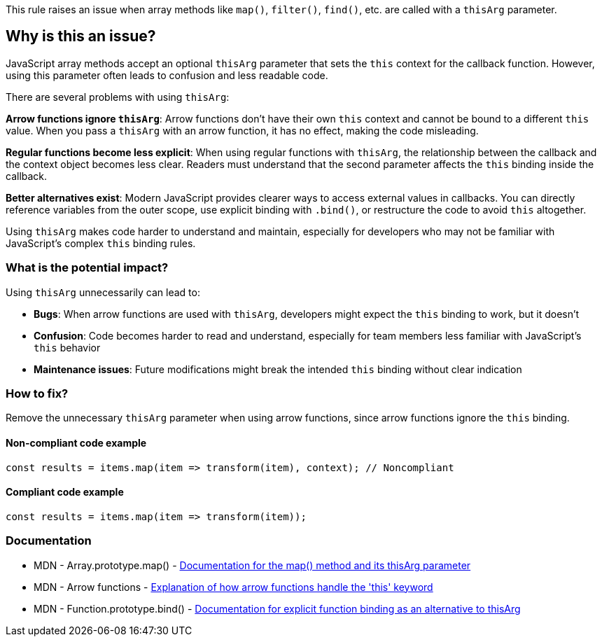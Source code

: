 This rule raises an issue when array methods like `map()`, `filter()`, `find()`, etc. are called with a `thisArg` parameter.

== Why is this an issue?

JavaScript array methods accept an optional `thisArg` parameter that sets the `this` context for the callback function. However, using this parameter often leads to confusion and less readable code.

There are several problems with using `thisArg`:

**Arrow functions ignore `thisArg`**: Arrow functions don't have their own `this` context and cannot be bound to a different `this` value. When you pass a `thisArg` with an arrow function, it has no effect, making the code misleading.

**Regular functions become less explicit**: When using regular functions with `thisArg`, the relationship between the callback and the context object becomes less clear. Readers must understand that the second parameter affects the `this` binding inside the callback.

**Better alternatives exist**: Modern JavaScript provides clearer ways to access external values in callbacks. You can directly reference variables from the outer scope, use explicit binding with `.bind()`, or restructure the code to avoid `this` altogether.

Using `thisArg` makes code harder to understand and maintain, especially for developers who may not be familiar with JavaScript's complex `this` binding rules.

=== What is the potential impact?

Using `thisArg` unnecessarily can lead to:

* **Bugs**: When arrow functions are used with `thisArg`, developers might expect the `this` binding to work, but it doesn't
* **Confusion**: Code becomes harder to read and understand, especially for team members less familiar with JavaScript's `this` behavior
* **Maintenance issues**: Future modifications might break the intended `this` binding without clear indication

=== How to fix?


Remove the unnecessary `thisArg` parameter when using arrow functions, since arrow functions ignore the `this` binding.

==== Non-compliant code example

[source,javascript,diff-id=1,diff-type=noncompliant]
----
const results = items.map(item => transform(item), context); // Noncompliant
----

==== Compliant code example

[source,javascript,diff-id=1,diff-type=compliant]
----
const results = items.map(item => transform(item));
----

=== Documentation

 * MDN - Array.prototype.map() - https://developer.mozilla.org/en-US/docs/Web/JavaScript/Reference/Global_Objects/Array/map[Documentation for the map() method and its thisArg parameter]
 * MDN - Arrow functions - https://developer.mozilla.org/en-US/docs/Web/JavaScript/Reference/Functions/Arrow_functions[Explanation of how arrow functions handle the 'this' keyword]
 * MDN - Function.prototype.bind() - https://developer.mozilla.org/en-US/docs/Web/JavaScript/Reference/Global_Objects/Function/bind[Documentation for explicit function binding as an alternative to thisArg]

